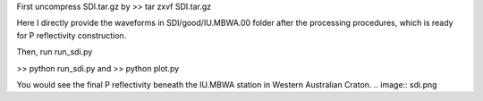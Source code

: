 First uncompress SDI.tar.gz by 
>> tar zxvf SDI.tar.gz

Here I directly provide the waveforms in SDI/good/IU.MBWA.00 folder after the processing procedures, which is ready for P reflectivity construction.

Then, run run_sdi.py

>> python run_sdi.py
and
>> python plot.py

You would see the final P reflectivity beneath the IU.MBWA station in Western Australian Craton.
.. image:: sdi.png


